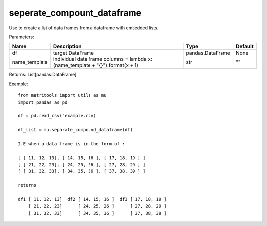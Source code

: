 seperate_compount_dataframe
---------------------------
Use to create a list of data frames from a dataframe with embedded lists.

Parameters:

+---------------+------------------------------------------------+------------------+----------------+
| Name          | Description                                    | Type             | Default        |
+===============+================================================+==================+================+
| df            | target DataFrame                               | pandas.DataFrame | None           |
+---------------+------------------------------------------------+------------------+----------------+
| name_template | individual data frame columns =                |                  |                |
|               | lambda x: (name_template + "{}").format(x + 1) | str              | ""             |
+---------------+------------------------------------------------+------------------+----------------+

Returns: List[pandas.DataFrame]

Example::

    from matritools import utils as mu
    import pandas as pd

    df = pd.read_csv("example.csv)

    df_list = mu.separate_compound_dataframe(df)

    I.E when a data frame is in the form of :

    [ [ 11, 12, 13], [ 14, 15, 16 ], [ 17, 18, 19 ] ]
    [ [ 21, 22, 23], [ 24, 25, 26 ], [ 27, 28, 29 ] ]
    [ [ 31, 32, 33], [ 34, 35, 36 ], [ 37, 38, 39 ] ]

    returns

    df1 [ 11, 12, 13]  df2 [ 14, 15, 16 ]  df3 [ 17, 18, 19 ]
        [ 21, 22, 23]      [ 24, 25, 26 ]      [ 27, 28, 29 ]
        [ 31, 32, 33]      [ 34, 35, 36 ]      [ 37, 38, 39 ]

